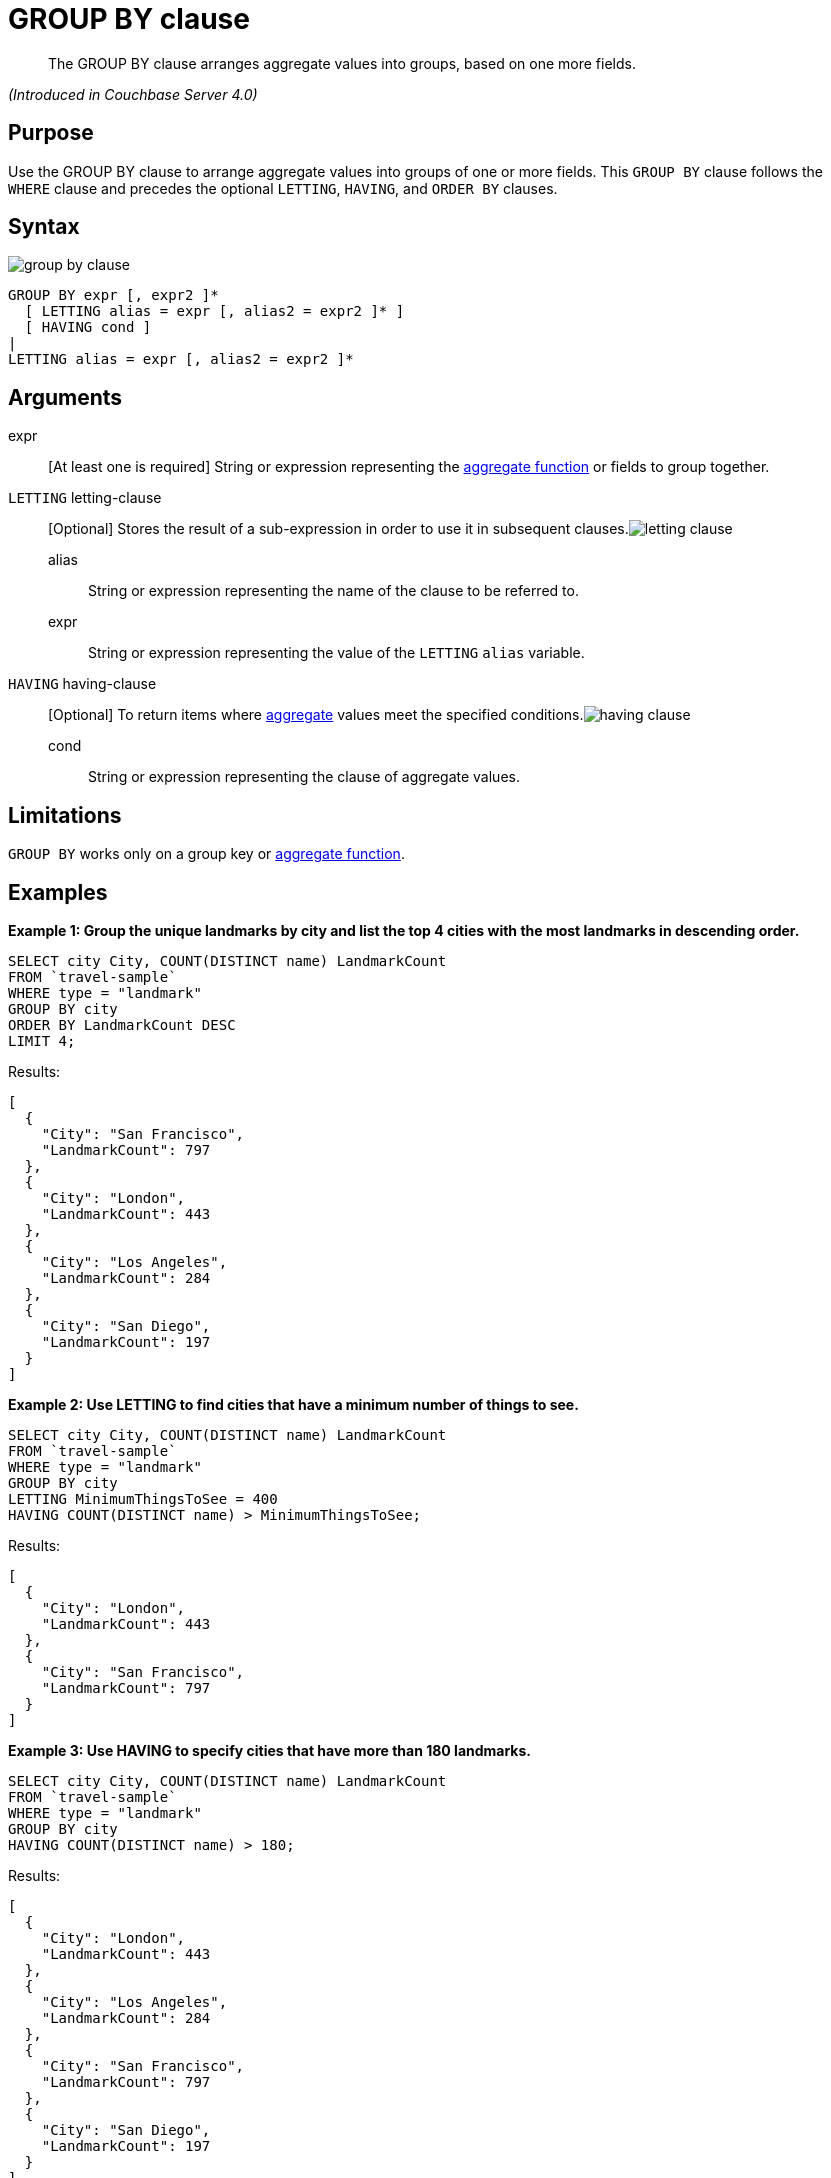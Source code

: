 [#topic_Group_By_clause]
= GROUP BY clause

[abstract]
The GROUP BY clause arranges aggregate values into groups, based on one more fields.

_(Introduced in Couchbase Server 4.0)_

[#section_y5m_qwb_qcb]
== Purpose

Use the GROUP BY clause to arrange aggregate values into groups of one or more fields.
This `GROUP BY` clause follows the `WHERE` clause and precedes the optional `LETTING`, `HAVING`, and `ORDER BY` clauses.

[#section_cpq_5wb_qcb]
== Syntax

[#image_qr2_q1b_2cb]
image::n1ql-language-reference/images/group-by-clause.png[]

----
GROUP BY expr [, expr2 ]* 
  [ LETTING alias = expr [, alias2 = expr2 ]* ] 
  [ HAVING cond ]
| 
LETTING alias = expr [, alias2 = expr2 ]*
----

[#section_lbk_bxb_qcb]
== Arguments

expr:: [At least one is required] String or expression representing the xref:n1ql-language-reference/aggregatefun.adoc[aggregate function] or fields to group together.

`LETTING` letting-clause:: [Optional] Stores the result of a sub-expression in order to use it in subsequent clauses.image:n1ql-language-reference/images/letting-clause.png[]
alias;; String or expression representing the name of the clause to be referred to.
expr;; String or expression representing the value of the `LETTING` [.var]`alias` variable.

`HAVING` having-clause:: [Optional] To return items where xref:n1ql-language-reference/aggregatefun.adoc[aggregate] values meet the specified conditions.image:n1ql-language-reference/images/having-clause.png[]
cond;; String or expression representing the clause of aggregate values.

[#section_cg4_jxb_qcb]
== Limitations

`GROUP BY` works only on a group key or xref:n1ql-language-reference/aggregatefun.adoc[aggregate function].

[#section_ub1_nxb_qcb]
== Examples

*Example 1: Group the unique landmarks by city and list the top 4 cities with the most landmarks in descending order.*

----
SELECT city City, COUNT(DISTINCT name) LandmarkCount 
FROM `travel-sample`
WHERE type = "landmark"
GROUP BY city
ORDER BY LandmarkCount DESC
LIMIT 4;
----

Results:

----
[
  {
    "City": "San Francisco",
    "LandmarkCount": 797
  },
  {
    "City": "London",
    "LandmarkCount": 443
  },
  {
    "City": "Los Angeles",
    "LandmarkCount": 284
  },
  {
    "City": "San Diego",
    "LandmarkCount": 197
  }
]
----

*Example 2: Use LETTING to find cities that have a minimum number of things to see.*

----
SELECT city City, COUNT(DISTINCT name) LandmarkCount 
FROM `travel-sample`
WHERE type = "landmark"
GROUP BY city
LETTING MinimumThingsToSee = 400
HAVING COUNT(DISTINCT name) > MinimumThingsToSee;
----

Results:

----
[
  {
    "City": "London",
    "LandmarkCount": 443
  },
  {
    "City": "San Francisco",
    "LandmarkCount": 797
  }
]
----

*Example 3: Use HAVING to specify cities that have more than 180 landmarks.*

----
SELECT city City, COUNT(DISTINCT name) LandmarkCount 
FROM `travel-sample`
WHERE type = "landmark"
GROUP BY city
HAVING COUNT(DISTINCT name) > 180;
----

Results:

----
[
  {
    "City": "London",
    "LandmarkCount": 443
  },
  {
    "City": "Los Angeles",
    "LandmarkCount": 284
  },
  {
    "City": "San Francisco",
    "LandmarkCount": 797
  },
  {
    "City": "San Diego",
    "LandmarkCount": 197
  }
]
----

NOTE: The above `HAVING` clause must use the xref:n1ql-language-reference/aggregatefun.adoc#topic_8_1[aggregate function] `COUNT` instead of its alias `LandmarkCount`.

*Example 4: Use HAVING to specify landmarks that begin with an "S" or higher.*

----
SELECT city City, COUNT(DISTINCT name) LandmarkCount 
FROM `travel-sample`
WHERE type = "landmark"
GROUP BY city
HAVING city > "S";
----

138 Results in 150ms:

----
[
  {
    "City": "Santa Barbara",
    "LandmarkCount": 53
  },
  {
    "City": "San Francisco",
    "LandmarkCount": 797
  },
  {
    "City": "Stable Yd",
    "LandmarkCount": 1
  },
  {
    "City": "Wembley",
    "LandmarkCount": 1
  },
...
----

*Example 4b: Using WHERE yields the same results as HAVING, however, WHERE is faster.*

----
SELECT city City, COUNT(DISTINCT name) LandmarkCount 
FROM `travel-sample`
WHERE type = "landmark"
AND city > "S"
GROUP BY city
----

138 Results in 94ms:

----
[
  {
    "City": "San Luis Obispo",
    "LandmarkCount": 1
  },
  {
    "City": "Twentynine Palms",
    "LandmarkCount": 1
  },
  {
    "City": "Westlake Village",
    "LandmarkCount": 1
  },
  {
    "City": "Surrey",
    "LandmarkCount": 1
  },
...
----

NOTE: The `WHERE` clause is faster because `WHERE` gets processed _before_ any `GROUP BY` and doesn't have access to aggregated values.
`HAVING` gets processed _after_ `GROUP BY` and is used to constrain the resultset to only those with aggregated values.
